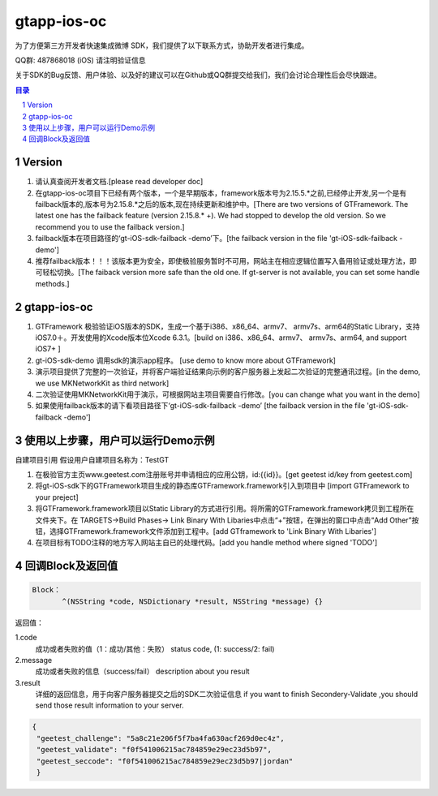 
=======================
gtapp-ios-oc
=======================

为了方便第三方开发者快速集成微博 SDK，我们提供了以下联系方式，协助开发者进行集成。

QQ群: 487868018 (iOS) 请注明验证信息

关于SDK的Bug反馈、用户体验、以及好的建议可以在Github或QQ群提交给我们，我们会讨论合理性后会尽快跟进。

.. contents:: 目录
.. sectnum::

Version
================

1.  请认真查阅开发者文档.[please read developer doc]
#.  在gtapp-ios-oc项目下已经有两个版本，一个是早期版本，framework版本号为2.15.5.*之前,已经停止开发,另一个是有failback版本的,版本号为2.15.8.*之后的版本,现在持续更新和维护中。[There are two versions of GTFramework. The latest one has the failback feature (version 2.15.8.* +). We had stopped to develop the old version. So we recommend you to use the failback version.]
#.  failback版本在项目路径的‘gt-iOS-sdk-failback -demo’下。[the failback version in the file 'gt-iOS-sdk-failback -demo']
#.  推荐failback版本！！！该版本更为安全，即使极验服务暂时不可用，网站主在相应逻辑位置写入备用验证或处理方法，即可轻松切换。[The faiback version more safe than the old one. If gt-server is not available, you can set some handle methods.]

gtapp-ios-oc
======================

1.	GTFramework 极验验证iOS版本的SDK，生成一个基于i386、x86_64、armv7、 armv7s、arm64的Static Library，支持iOS7.0＋。开发使用的Xcode版本位Xcode 6.3.1。[build on i386、x86_64、armv7、 armv7s、arm64, and support iOS7+ ]
#.	gt-iOS-sdk-demo 调用sdk的演示app程序。 [use demo to know more about GTFramework]
#.	演示项目提供了完整的一次验证，并将客户端验证结果向示例的客户服务器上发起二次验证的完整通讯过程。[in the demo, we use MKNetworkKit as third network]
#.	二次验证使用MKNetworkKit用于演示，可根据网站主项目需要自行修改。[you can change what you want in the demo]
#.  如果使用failback版本的请下看项目路径下‘gt-iOS-sdk-failback -demo’ [the failback version in the file 'gt-iOS-sdk-failback -demo']

使用以上步骤，用户可以运行Demo示例
================================================

自建项目引用
假设用户自建项目名称为：TestGT

1.	在极验官方主页www.geetest.com注册账号并申请相应的应用公钥，id:{{id}}。[get geetest id/key from geetest.com]
#.	将gt-iOS-sdk下的GTFramework项目生成的静态库GTFramework.framework引入到项目中 [import GTFramework to your preject]
#.	将GTFramework.framework项目以Static Library的方式进行引用。将所需的GTFramework.framework拷贝到工程所在文件夹下。在 TARGETS->Build Phases-> Link Binary With Libaries中点击“+”按钮，在弹出的窗口中点击“Add Other”按钮，选择GTFramework.framework文件添加到工程中。[add GTframework to 'Link Binary With Libaries']
     
#.	在项目标有TODO注释的地方写入网站主自已的处理代码。[add you handle method where signed 'TODO']
	
回调Block及返回值
===========================

.. code ::
	
    Block：
	   ^(NSString *code, NSDictionary *result, NSString *message) {} 
	
返回值：

1.code
    成功或者失败的值（1：成功/其他：失败）
    status code, (1: success/2: fail)
2.message
    成功或者失败的信息（success/fail）
    description about you result
3.result
    详细的返回信息，用于向客户服务器提交之后的SDK二次验证信息
    if you want to finish Secondery-Validate ,you should send those result information to your server.
	
.. code ::

    {
     "geetest_challenge": "5a8c21e206f5f7ba4fa630acf269d0ec4z",
     "geetest_validate": "f0f541006215ac784859e29ec23d5b97",
     "geetest_seccode": "f0f541006215ac784859e29ec23d5b97|jordan"
     }
